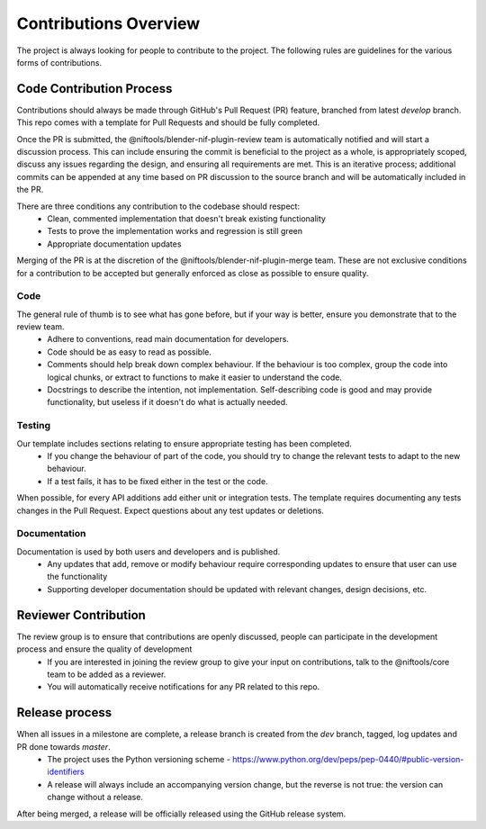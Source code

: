 Contributions Overview
======================

The project is always looking for people to contribute to the project. The following rules are guidelines for the various forms of contributions. 

Code Contribution Process
-------------------------

Contributions should always be made through GitHub's Pull Request (PR) feature, branched from latest `develop` branch.
This repo comes with a template for Pull Requests and should be fully completed.

Once the PR is submitted, the @niftools/blender-nif-plugin-review team is automatically notified and will start a discussion process.
This can include ensuring the commit is beneficial to the project as a whole, is appropriately scoped, discuss any issues regarding the design, and ensuring all requirements are met. 
This is an iterative process; additional commits can be appended at any time based on PR discussion to the source branch and will be automatically included in the PR.

There are three conditions any contribution to the codebase should respect:
 - Clean, commented implementation that doesn't break existing functionality
 - Tests to prove the implementation works and regression is still green
 - Appropriate documentation updates

Merging of the PR is at the discretion of the @niftools/blender-nif-plugin-merge team.
These are not exclusive conditions for a contribution to be accepted but generally enforced as close as possible to ensure quality.

Code
~~~~

The general rule of thumb is to see what has gone before, but if your way is better, ensure you demonstrate that to the review team. 
 * Adhere to conventions, read main documentation for developers.
 * Code should be as easy to read as possible.
 * Comments should help break down complex behaviour. If the behaviour is too complex, group the code into logical chunks, or extract to functions to make it easier to understand the code.
 * Docstrings to describe the intention, not implementation. Self-describing code is good and may provide functionality, but useless if it doesn't do what is actually needed.

Testing
~~~~~~~

Our template includes sections relating to ensure appropriate testing has been completed.
 * If you change the behaviour of part of the code, you should try to change the relevant tests to adapt to the new behaviour.
 * If a test fails, it has to be fixed either in the test or the code.

When possible, for every API additions add either unit or integration tests.
The template requires documenting any tests changes in the Pull Request. Expect questions about any test updates or deletions.

Documentation
~~~~~~~~~~~~~

Documentation is used by both users and developers and is published.
 * Any updates that add, remove or modify behaviour require corresponding updates to ensure that user can use the functionality
 * Supporting developer documentation should be updated with relevant changes, design decisions, etc. 

Reviewer Contribution
---------------------

The review group is to ensure that contributions are openly discussed, people can participate in the development process and ensure the quality of development
 * If you are interested in joining the review group to give your input on contributions, talk to the @niftools/core team to be added as a reviewer.
 * You will automatically receive notifications for any PR related to this repo.

Release process
---------------

When all issues in a milestone are complete, a release branch is created from the `dev` branch, tagged, log updates and PR done towards `master`.  
 * The project uses the Python versioning scheme - https://www.python.org/dev/peps/pep-0440/#public-version-identifiers
 * A release will always include an accompanying version change, but the reverse is not true: the version can change without a release.
After being merged, a release will be officially released using the GitHub release system.



